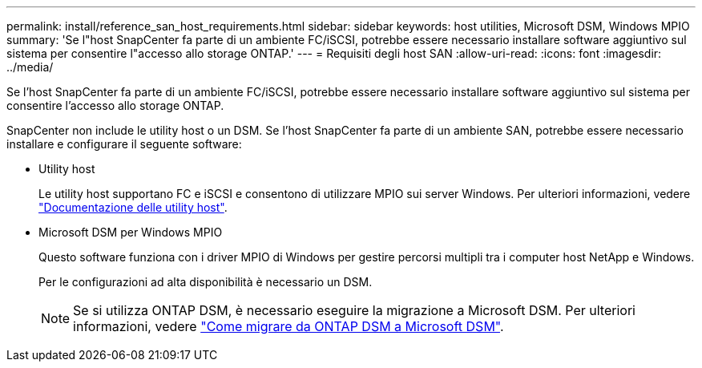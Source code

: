 ---
permalink: install/reference_san_host_requirements.html 
sidebar: sidebar 
keywords: host utilities, Microsoft DSM, Windows MPIO 
summary: 'Se l"host SnapCenter fa parte di un ambiente FC/iSCSI, potrebbe essere necessario installare software aggiuntivo sul sistema per consentire l"accesso allo storage ONTAP.' 
---
= Requisiti degli host SAN
:allow-uri-read: 
:icons: font
:imagesdir: ../media/


[role="lead"]
Se l'host SnapCenter fa parte di un ambiente FC/iSCSI, potrebbe essere necessario installare software aggiuntivo sul sistema per consentire l'accesso allo storage ONTAP.

SnapCenter non include le utility host o un DSM. Se l'host SnapCenter fa parte di un ambiente SAN, potrebbe essere necessario installare e configurare il seguente software:

* Utility host
+
Le utility host supportano FC e iSCSI e consentono di utilizzare MPIO sui server Windows.
Per ulteriori informazioni, vedere https://docs.netapp.com/us-en/ontap-sanhost/["Documentazione delle utility host"^].

* Microsoft DSM per Windows MPIO
+
Questo software funziona con i driver MPIO di Windows per gestire percorsi multipli tra i computer host NetApp e Windows.

+
Per le configurazioni ad alta disponibilità è necessario un DSM.

+

NOTE: Se si utilizza ONTAP DSM, è necessario eseguire la migrazione a Microsoft DSM. Per ulteriori informazioni, vedere https://kb.netapp.com/Advice_and_Troubleshooting/Data_Storage_Software/Data_ONTAP_DSM_for_Windows_MPIO/How_to_migrate_from_Data_ONTAP_DSM_4.1p1_to_Microsoft_native_DSM["Come migrare da ONTAP DSM a Microsoft DSM"^].


